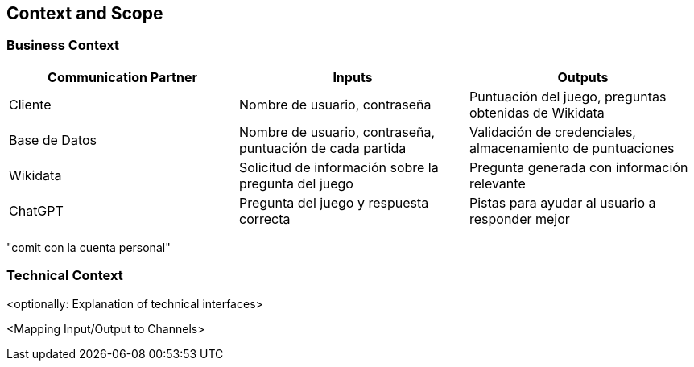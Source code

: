 ifndef::imagesdir[:imagesdir: ../images]

[[section-context-and-scope]]
== Context and Scope

ifdef::arc42help[]
[role="arc42help"]

.Contents
Context and scope - as the name suggests - delimits your system (i.e. your scope) from all its communication partners
(neighboring systems and users, i.e. the context of your system). It thereby specifies the external interfaces.

If necessary, differentiate the business context (domain specific inputs and outputs) from the technical context (channels, protocols, hardware).

.Motivation
The domain interfaces and technical interfaces to communication partners are among your system's most critical aspects. Make sure that you completely understand them.

.Form
Various options:

Context diagrams

Lists of communication partners and their interfaces.

.Further Information

See https://docs.arc42.org/section-3/[Context and Scope] in the arc42 documentation.

endif::arc42help[]

=== Business Context

|===
| Communication Partner | Inputs | Outputs

| Cliente| Nombre de usuario, contraseña
| Puntuación del juego, preguntas obtenidas de Wikidata

| Base de Datos| Nombre de usuario, contraseña, puntuación de cada partida| Validación de credenciales, almacenamiento de puntuaciones

| Wikidata| Solicitud de información sobre la pregunta del juego
| Pregunta generada con información relevante

| ChatGPT| Pregunta del juego y respuesta correcta| Pistas para ayudar al usuario a responder mejor
|===  

"comit con la cuenta personal" 

=== Technical Context

ifdef::arc42help[]
[role="arc42help"]

.Contents
Technical interfaces (channels and transmission media) linking your system to its environment. In addition a mapping of domain specific input/output to the channels, i.e. an explanation which I/O uses which channel.

.Motivation
Many stakeholders make architectural decisions based on the technical interfaces between the system and its context. Especially infrastructure or hardware designers decide these technical interfaces.

.Form
E.g. UML deployment diagram describing channels to neighboring systems,
together with a mapping table showing the relationships between channels and input/output.

endif::arc42help[]



<optionally: Explanation of technical interfaces>

<Mapping Input/Output to Channels>